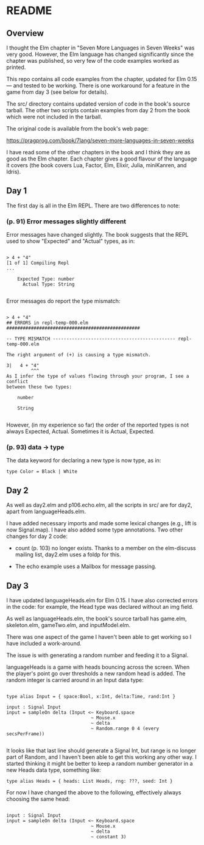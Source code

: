 * README

** Overview

I thought the Elm chapter in "Seven More Languages in Seven Weeks" was very good.  However, the Elm language has changed significantly since the chapter was published, so very few of the code examples worked as printed.

This repo contains all code examples from the chapter, updated for Elm 0.15 --- and tested to be working.  There is one workaround for a feature in the game from day 3 (see below for details).

The src/ directory contains updated version of code in the book's source tarball.  The other two scripts contain examples from day 2 from the book which were not included in the tarball.

The original code is available from the book's web page:

    https://pragprog.com/book/7lang/seven-more-languages-in-seven-weeks

I have read some of the other chapters in the book and I think they are as good as the Elm chapter.  Each chapter gives a good flavour of the language it covers (the book covers Lua, Factor, Elm, Elixir, Julia, miniKanren, and Idris).

** Day 1

The first day is all in the Elm REPL.  There are two differences to note:

*** (p. 91) Error messages slightly different

Error messages have changed slightly.  The book suggests that the REPL used to show "Expected" and "Actual" types, as in:

#+BEGIN_SRC 

> 4 + "4"
[1 of 1] Compiling Repl
...

    Expected Type: number
      Actual Type: String

#+END_SRC 

Error messages do report the type mismatch:

#+BEGIN_SRC 

> 4 + "4"
## ERRORS in repl-temp-000.elm #################################################

-- TYPE MISMATCH --------------------------------------------- repl-temp-000.elm

The right argument of (+) is causing a type mismatch.

3|   4 + "4"
         ^^^
As I infer the type of values flowing through your program, I see a conflict
between these two types:

    number

    String

#+END_SRC 

However, (in my experience so far) the order of the reported types is not always Expected, Actual.  Sometimes it is Actual, Expected.  

*** (p. 93) data -> type

The data keyword for declaring a new type is now type, as in:

#+BEGIN_SRC 
type Color = Black | White
#+END_SRC 

** Day 2

As well as day2.elm and p106.echo.elm, all the scripts in src/ are for day2, apart from languageHeads.elm.

I have added necessary imports and made some lexical changes (e.g., lift is now Signal.map).  I have also added some type annotations.  Two other changes for day 2 code:

- count (p. 103) no longer exists.  Thanks to a member on the elm-discuss mailing list, day2.elm uses a foldp for this.

- The echo example uses a Mailbox for message passing.

** Day 3

I have updated languageHeads.elm for Elm 0.15.  I have also corrected errors in the code: for example, the Head type was declared without an img field.  

As well as languageHeads.elm, the book's source tarball has game.elm, skeleton.elm, gameTwo.elm, and inputModel.elm.  

There was one aspect of the game I haven't been able to get working so I have included a work-around.  

The issue is with generating a random number and feeding it to a Signal.

languageHeads is a game with heads bouncing across the screen.  When the player's point go over thresholds a new random head is added.  The random integer is carried around in an Input data type:

#+BEGIN_SRC 

type alias Input = { space:Bool, x:Int, delta:Time, rand:Int }

input : Signal Input
input = sampleOn delta (Input <~ Keyboard.space
                               ~ Mouse.x
                               ~ delta
                               ~ Random.range 0 4 (every secsPerFrame))

#+END_SRC 

It looks like that last line should generate a Signal Int, but range is no longer part of Random, and I haven't been able to get this working any other way.  I started thinking it might be better to keep a random number generator in a new Heads data type, something like:

#+BEGIN_SRC
type alias Heads = { heads: List Heads, rng: ???, seed: Int }
#+END_SRC 

For now I have changed the above to the following, effectively always choosing the same head:

#+BEGIN_SRC 

input : Signal Input
input = sampleOn delta (Input <~ Keyboard.space
                               ~ Mouse.x
                               ~ delta
                               ~ constant 3)

#+END_SRC 

